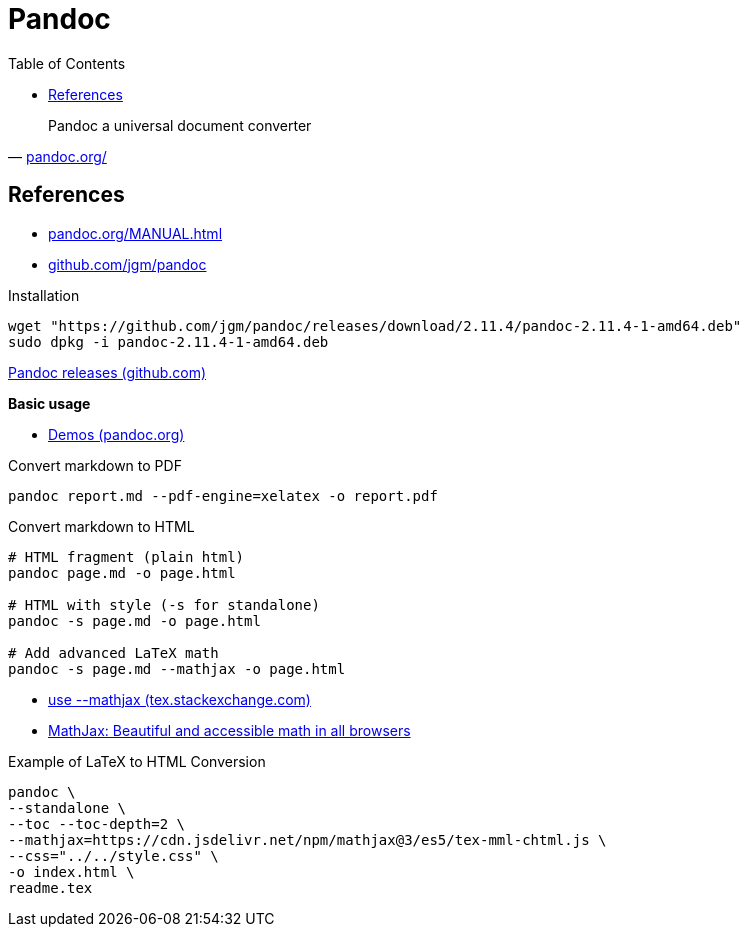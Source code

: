 = Pandoc
:hide-uri-scheme:
:stylesheet: ../../style.css
:linkcss:
:toc:

"Pandoc a universal document converter"
-- https://pandoc.org/

== References

* https://pandoc.org/MANUAL.html
* https://github.com/jgm/pandoc

.Installation
[source, shell]
----
wget "https://github.com/jgm/pandoc/releases/download/2.11.4/pandoc-2.11.4-1-amd64.deb"
sudo dpkg -i pandoc-2.11.4-1-amd64.deb
----

https://github.com/jgm/pandoc/releases/[Pandoc releases (github.com)]

*Basic usage*

* https://pandoc.org/demos.html[Demos (pandoc.org)]

.Convert markdown to PDF
[source, shell]
----
pandoc report.md --pdf-engine=xelatex -o report.pdf
----

.Convert markdown to HTML
[source, shell]
----
# HTML fragment (plain html)
pandoc page.md -o page.html

# HTML with style (-s for standalone)
pandoc -s page.md -o page.html

# Add advanced LaTeX math
pandoc -s page.md --mathjax -o page.html
----

* https://tex.stackexchange.com/questions/551960/pandoc-cannot-parse-equation-with-a-fraction[use --mathjax (tex.stackexchange.com)]
* https://www.mathjax.org/[MathJax: Beautiful and accessible math in all browsers]

.Example of LaTeX to HTML Conversion
[,console]
----
pandoc \
--standalone \
--toc --toc-depth=2 \
--mathjax=https://cdn.jsdelivr.net/npm/mathjax@3/es5/tex-mml-chtml.js \
--css="../../style.css" \
-o index.html \
readme.tex
----
